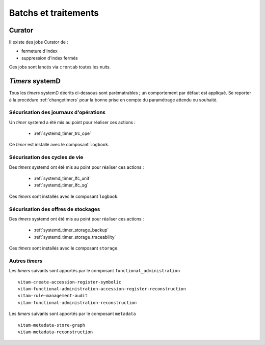 Batchs et traitements
#####################

.. TODO : un vieux doute sur la liste ; est-elle bien exhaustive

Curator
========

Il existe des jobs Curator de :

- fermeture d'index
- suppression d'index fermés

Ces jobs sont lancés via ``crontab`` toutes les nuits.

`Timers` systemD
==================

Tous les `timers` systemD décrits ci-dessous sont parématrables ; un comportement par défaut est appliqué. Se reporter à la procédure :ref:`changetimers` pour la bonne prise en compte du paramétrage attendu ou souhaité.

Sécurisation des journaux d'opérations
---------------------------------------

Un `timer` systemd a été mis au point pour réaliser ces actions :

    - :ref:`systemd_timer_trc_ope`

Ce `timer` est installé avec le composant ``logbook``.

Sécurisation des cycles de vie
--------------------------------

Des `timers` systemd ont été mis au point pour réaliser ces actions :

    - :ref:`systemd_timer_lfc_unit`
    - :ref:`systemd_timer_lfc_og`

Ces `timers` sont installés avec le composant ``logbook``.

Sécurisation des offres de stockages
-------------------------------------

Des `timers` systemd ont été mis au point pour réaliser ces actions :

    - :ref:`systemd_timer_storage_backup`
    - :ref:`systemd_timer_storage_traceability`

Ces `timers` sont installés avec le composant ``storage``.

Autres `timers`
-----------------------

.. TODO : faire mieux

Les `timers` suivants sont apportés par le composant ``functional_administration`` ::

   vitam-create-accession-register-symbolic
   vitam-functional-administration-accession-register-reconstruction
   vitam-rule-management-audit
   vitam-functional-administration-reconstruction

Les `timers` suivants sont apportés par le composant ``metadata`` ::

   vitam-metadata-store-graph
   vitam-metadata-reconstruction

